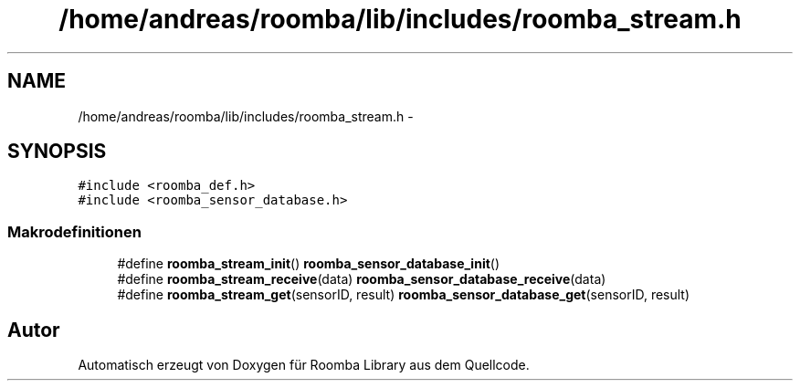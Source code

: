 .TH "/home/andreas/roomba/lib/includes/roomba_stream.h" 3 "Fre Okt 11 2013" "Roomba Library" \" -*- nroff -*-
.ad l
.nh
.SH NAME
/home/andreas/roomba/lib/includes/roomba_stream.h \- 
.SH SYNOPSIS
.br
.PP
\fC#include <roomba_def\&.h>\fP
.br
\fC#include <roomba_sensor_database\&.h>\fP
.br

.SS "Makrodefinitionen"

.in +1c
.ti -1c
.RI "#define \fBroomba_stream_init\fP()   \fBroomba_sensor_database_init\fP()"
.br
.ti -1c
.RI "#define \fBroomba_stream_receive\fP(data)   \fBroomba_sensor_database_receive\fP(data)"
.br
.ti -1c
.RI "#define \fBroomba_stream_get\fP(sensorID, result)   \fBroomba_sensor_database_get\fP(sensorID, result)"
.br
.in -1c
.SH "Autor"
.PP 
Automatisch erzeugt von Doxygen für Roomba Library aus dem Quellcode\&.
